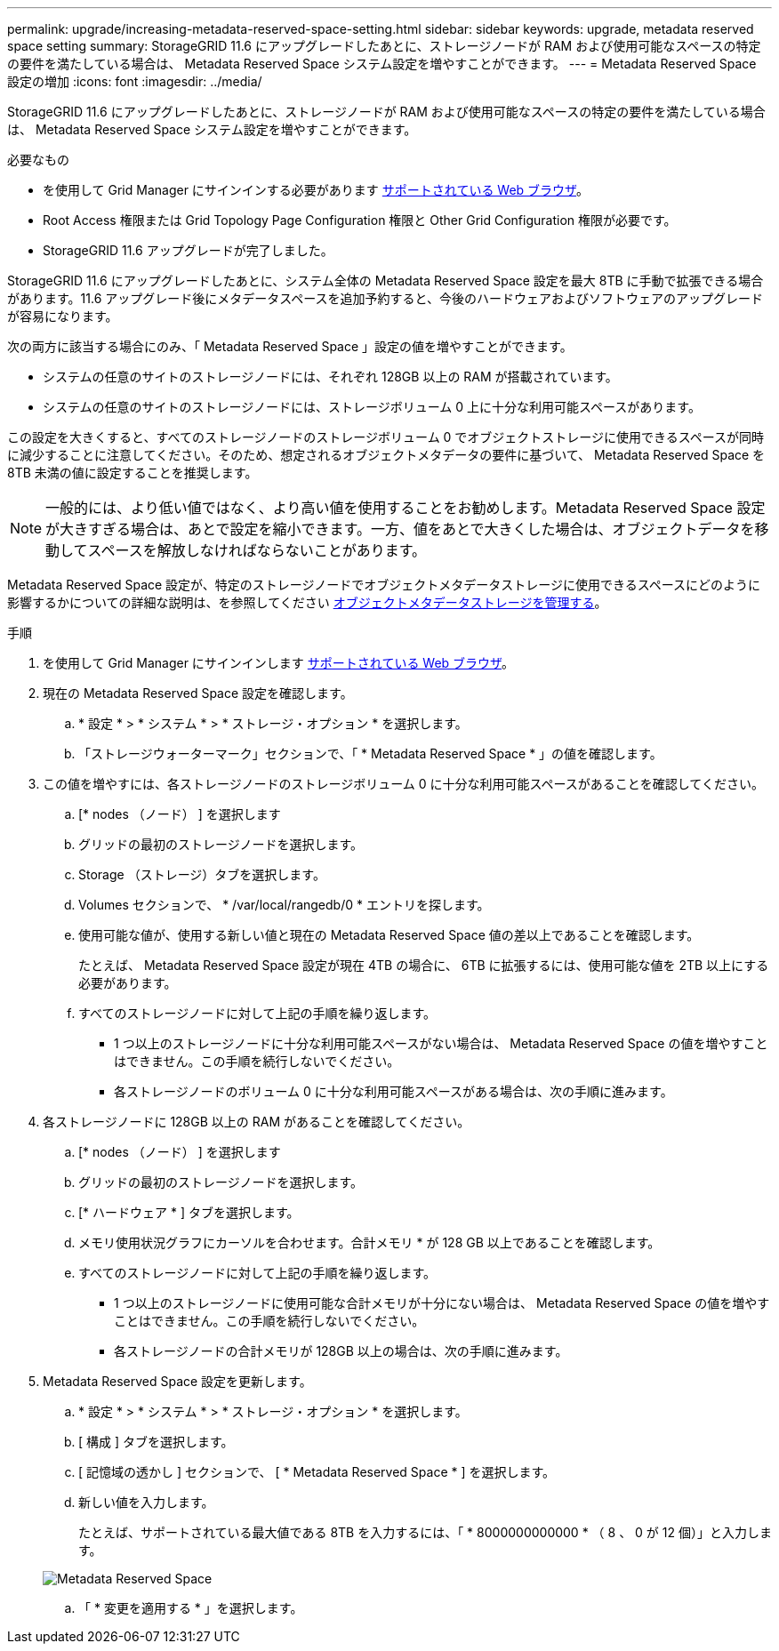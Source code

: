 ---
permalink: upgrade/increasing-metadata-reserved-space-setting.html 
sidebar: sidebar 
keywords: upgrade, metadata reserved space setting 
summary: StorageGRID 11.6 にアップグレードしたあとに、ストレージノードが RAM および使用可能なスペースの特定の要件を満たしている場合は、 Metadata Reserved Space システム設定を増やすことができます。 
---
= Metadata Reserved Space 設定の増加
:icons: font
:imagesdir: ../media/


[role="lead"]
StorageGRID 11.6 にアップグレードしたあとに、ストレージノードが RAM および使用可能なスペースの特定の要件を満たしている場合は、 Metadata Reserved Space システム設定を増やすことができます。

.必要なもの
* を使用して Grid Manager にサインインする必要があります xref:../admin/web-browser-requirements.adoc[サポートされている Web ブラウザ]。
* Root Access 権限または Grid Topology Page Configuration 権限と Other Grid Configuration 権限が必要です。
* StorageGRID 11.6 アップグレードが完了しました。


StorageGRID 11.6 にアップグレードしたあとに、システム全体の Metadata Reserved Space 設定を最大 8TB に手動で拡張できる場合があります。11.6 アップグレード後にメタデータスペースを追加予約すると、今後のハードウェアおよびソフトウェアのアップグレードが容易になります。

次の両方に該当する場合にのみ、「 Metadata Reserved Space 」設定の値を増やすことができます。

* システムの任意のサイトのストレージノードには、それぞれ 128GB 以上の RAM が搭載されています。
* システムの任意のサイトのストレージノードには、ストレージボリューム 0 上に十分な利用可能スペースがあります。


この設定を大きくすると、すべてのストレージノードのストレージボリューム 0 でオブジェクトストレージに使用できるスペースが同時に減少することに注意してください。そのため、想定されるオブジェクトメタデータの要件に基づいて、 Metadata Reserved Space を 8TB 未満の値に設定することを推奨します。


NOTE: 一般的には、より低い値ではなく、より高い値を使用することをお勧めします。Metadata Reserved Space 設定が大きすぎる場合は、あとで設定を縮小できます。一方、値をあとで大きくした場合は、オブジェクトデータを移動してスペースを解放しなければならないことがあります。

Metadata Reserved Space 設定が、特定のストレージノードでオブジェクトメタデータストレージに使用できるスペースにどのように影響するかについての詳細な説明は、を参照してください xref:../admin/managing-object-metadata-storage.adoc[オブジェクトメタデータストレージを管理する]。

.手順
. を使用して Grid Manager にサインインします xref:../admin/web-browser-requirements.adoc[サポートされている Web ブラウザ]。
. 現在の Metadata Reserved Space 設定を確認します。
+
.. * 設定 * > * システム * > * ストレージ・オプション * を選択します。
.. 「ストレージウォーターマーク」セクションで、「 * Metadata Reserved Space * 」の値を確認します。


. この値を増やすには、各ストレージノードのストレージボリューム 0 に十分な利用可能スペースがあることを確認してください。
+
.. [* nodes （ノード） ] を選択します
.. グリッドの最初のストレージノードを選択します。
.. Storage （ストレージ）タブを選択します。
.. Volumes セクションで、 * /var/local/rangedb/0 * エントリを探します。
.. 使用可能な値が、使用する新しい値と現在の Metadata Reserved Space 値の差以上であることを確認します。
+
たとえば、 Metadata Reserved Space 設定が現在 4TB の場合に、 6TB に拡張するには、使用可能な値を 2TB 以上にする必要があります。

.. すべてのストレージノードに対して上記の手順を繰り返します。
+
*** 1 つ以上のストレージノードに十分な利用可能スペースがない場合は、 Metadata Reserved Space の値を増やすことはできません。この手順を続行しないでください。
*** 各ストレージノードのボリューム 0 に十分な利用可能スペースがある場合は、次の手順に進みます。




. 各ストレージノードに 128GB 以上の RAM があることを確認してください。
+
.. [* nodes （ノード） ] を選択します
.. グリッドの最初のストレージノードを選択します。
.. [* ハードウェア * ] タブを選択します。
.. メモリ使用状況グラフにカーソルを合わせます。合計メモリ * が 128 GB 以上であることを確認します。
.. すべてのストレージノードに対して上記の手順を繰り返します。
+
*** 1 つ以上のストレージノードに使用可能な合計メモリが十分にない場合は、 Metadata Reserved Space の値を増やすことはできません。この手順を続行しないでください。
*** 各ストレージノードの合計メモリが 128GB 以上の場合は、次の手順に進みます。




. Metadata Reserved Space 設定を更新します。
+
.. * 設定 * > * システム * > * ストレージ・オプション * を選択します。
.. [ 構成 ] タブを選択します。
.. [ 記憶域の透かし ] セクションで、 [ * Metadata Reserved Space * ] を選択します。
.. 新しい値を入力します。
+
たとえば、サポートされている最大値である 8TB を入力するには、「 * 8000000000000 * （ 8 、 0 が 12 個）」と入力します。

+
image::../media/metadata_reserved_space.png[Metadata Reserved Space]

.. 「 * 変更を適用する * 」を選択します。



